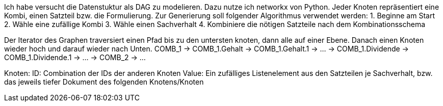 Ich habe versucht die Datenstuktur als DAG zu modelieren. Dazu nutze ich networkx von Python.
Jeder Knoten repräsentiert eine Kombi, einen Satzteil bzw. die Formulierung. 
Zur Generierung soll folgender Algorithmus verwendet werden:
1. Beginne am Start
2. Wähle eine zufällige Kombi
3. Wähle einen Sachverhalt
4. Kombiniere die nötigen Satzteile nach dem Kombinationsschema

Der Iterator des Graphen traversiert einen Pfad bis zu den untersten knoten, dann alle auf einer Ebene. Danach einen Knoten wieder hoch und darauf wieder nach Unten. COMB_1 -> COMB_1.Gehalt -> COMB_1.Gehalt.1 -> ... -> COMB_1.Dividende -> COMB_1.Dividende.1 -> ... -> COMB_2 -> ...

Knoten:
ID: Combination der IDs der anderen Knoten
Value: Ein zufälliges Listenelement aus den Satzteilen je Sachverhalt, bzw. das jeweils tiefer Dokument des folgenden Knotens/Knoten